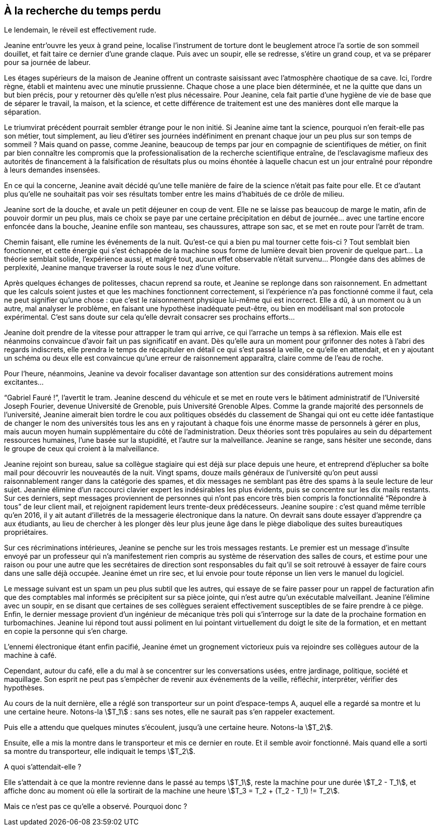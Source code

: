 == À la recherche du temps perdu

Le lendemain, le réveil est effectivement rude.

Jeanine entr'ouvre les yeux à grand peine, localise l'instrument de torture dont le beuglement atroce l'a sortie de son sommeil douillet, et fait taire ce dernier d'une grande claque. Puis avec un soupir, elle se redresse, s'étire un grand coup, et va se préparer pour sa journée de labeur.

Les étages supérieurs de la maison de Jeanine offrent un contraste saisissant avec l'atmosphère chaotique de sa cave. Ici, l'ordre règne, établi et maintenu avec une minutie prussienne. Chaque chose a une place bien déterminée, et ne la quitte que dans un but bien précis, pour y retourner dès qu'elle n'est plus nécessaire. Pour Jeanine, cela fait partie d'une hygiène de vie de base que de séparer le travail, la maison, et la science, et cette différence de traitement est une des manières dont elle marque la séparation.

Le triumvirat précédent pourrait sembler étrange pour le non initié. Si Jeanine aime tant la science, pourquoi n'en ferait-elle pas son métier, tout simplement, au lieu d'étirer ses journées indéfiniment en prenant chaque jour un peu plus sur son temps de sommeil ? Mais quand on passe, comme Jeanine, beaucoup de temps par jour en compagnie de scientifiques de métier, on finit par bien connaître les compromis que la professionalisation de la recherche scientifique entraîne, de l'esclavagisme mafieux des autorités de financement à la falsification de résultats plus ou moins éhontée à laquelle chacun est un jour entraîné pour répondre à leurs demandes insensées.

En ce qui la concerne, Jeanine avait décidé qu'une telle manière de faire de la science n'était pas faite pour elle. Et ce d'autant plus qu'elle ne souhaitait pas voir ses résultats tomber entre les mains d'habitués de ce drôle de milieu.

Jeanine sort de la douche, et avale un petit déjeuner en coup de vent. Elle ne se laisse pas beaucoup de marge le matin, afin de pouvoir dormir un peu plus, mais ce choix se paye par une certaine précipitation en début de journée... avec une tartine encore enfoncée dans la bouche, Jeanine enfile son manteau, ses chaussures, attrape son sac, et se met en route pour l'arrêt de tram.

Chemin faisant, elle rumine les événements de la nuit. Qu'est-ce qui a bien pu mal tourner cette fois-ci ? Tout semblait bien fonctionner, et cette énergie qui s'est échappée de la machine sous forme de lumière devait bien provenir de quelque part... La théorie semblait solide, l'expérience aussi, et malgré tout, aucun effet observable n'était survenu... Plongée dans des abîmes de perplexité, Jeanine manque traverser la route sous le nez d'une voiture.

Après quelques échanges de politesses, chacun reprend sa route, et Jeanine se replonge dans son raisonnement. En admettant que les calculs soient justes et que les machines fonctionnent correctement, si l'expérience n'a pas fonctionné comme il faut, cela ne peut signifier qu'une chose : que c'est le raisonnement physique lui-même qui est incorrect. Elle a dû, à un moment ou à un autre, mal analyser le problème, en faisant une hypothèse inadéquate peut-être, ou bien en modélisant mal son protocole expérimental. C'est sans doute sur cela qu'elle devrait consacrer ses prochains efforts...

Jeanine doit prendre de la vitesse pour attrapper le tram qui arrive, ce qui l'arrache un temps à sa réflexion. Mais elle est néanmoins convaincue d'avoir fait un pas significatif en avant. Dès qu'elle aura un moment pour grifonner des notes à l'abri des regards indiscrets, elle prendra le temps de récapituler en détail ce qui s'est passé la veille, ce qu'elle en attendait, et en y ajoutant un schéma ou deux elle est convaincue qu'une erreur de raisonnement apparaîtra, claire comme de l'eau de roche.

Pour l'heure, néanmoins, Jeanine va devoir focaliser davantage son attention sur des considérations autrement moins excitantes...

"`Gabriel Fauré !`", l'avertit le tram. Jeanine descend du véhicule et se met en route vers le bâtiment administratif de l'Université Joseph Fourier, devenue Université de Grenoble, puis Université Grenoble Alpes. Comme la grande majorité des personnels de l'université, Jeanine aimerait bien tordre le cou aux politiques obsédés du classement de Shangai qui ont eu cette idée fantastique de changer le nom des universités tous les ans en y rajoutant à chaque fois une énorme masse de personnels à gérer en plus, mais aucun moyen humain supplémentaire du côté de l'administration. Deux théories sont très populaires au sein du département ressources humaines, l'une basée sur la stupidité, et l'autre sur la malveillance. Jeanine se range, sans hésiter une seconde, dans le groupe de ceux qui croient à la malveillance.

Jeanine rejoint son bureau, salue sa collègue stagiaire qui est déjà sur place depuis une heure, et entreprend d'éplucher sa boîte mail pour découvrir les nouveautés de la nuit. Vingt spams, douze mails généraux de l'université qu'on peut aussi raisonnablement ranger dans la catégorie des spames, et dix messages ne semblant pas être des spams à la seule lecture de leur sujet. Jeanine élimine d'un raccourci clavier expert les indésirables les plus évidents, puis se concentre sur les dix mails restants. Sur ces derniers, sept messages proviennent de personnes qui n'ont pas encore très bien compris la fonctionnalité "`Répondre à tous`" de leur client mail, et rejoignent rapidement leurs trente-deux prédécesseurs. Jeanine soupire : c'est quand même terrible qu'en 2016, il y ait autant d'illetrés de la messagerie électronique dans la nature. On devrait sans doute essayer d'apprendre ça aux étudiants, au lieu de chercher à les plonger dès leur plus jeune âge dans le piège diabolique des suites bureautiques propriétaires.

Sur ces récriminations intérieures, Jeanine se penche sur les trois messages restants. Le premier est un message d'insulte envoyé par un professeur qui n'a manifestement rien compris au système de réservation des salles de cours, et estime pour une raison ou pour une autre que les secrétaires de direction sont responsables du fait qu'il se soit retrouvé à essayer de faire cours dans une salle déjà occupée. Jeanine émet un rire sec, et lui envoie pour toute réponse un lien vers le manuel du logiciel.

Le message suivant est un spam un peu plus subtil que les autres, qui essaye de se faire passer pour un rappel de facturation afin que des comptables mal informés se précipitent sur sa pièce jointe, qui n'est autre qu'un exécutable malveillant. Jeanine l'élimine avec un soupir, en se disant que certaines de ses collègues seraient effectivement susceptibles de se faire prendre à ce piège. Enfin, le dernier message provient d'un ingénieur de mécanique très poli qui s'interroge sur la date de la prochaine formation en turbomachines. Jeanine lui répond tout aussi poliment en lui pointant virtuellement du doigt le site de la formation, et en mettant en copie la personne qui s'en charge.

L'ennemi électronique étant enfin pacifié, Jeanine émet un grognement victorieux puis va rejoindre ses collègues autour de la machine à café.

Cependant, autour du café, elle a du mal à se concentrer sur les conversations usées, entre jardinage, politique, société et maquillage. Son esprit ne peut pas s'empêcher de revenir aux événements de la veille, réfléchir, interpréter, vérifier des hypothèses.

Au cours de la nuit dernière, elle a réglé son transporteur sur un point d'espace-temps A, auquel elle a regardé sa montre et lu une certaine heure. Notons-la stem:[T_1] : sans ses notes, elle ne saurait pas s'en rappeler exactement.

Puis elle a attendu que quelques minutes s'écoulent, jusqu'à une certaine heure. Notons-la stem:[T_2].

Ensuite, elle a mis la montre dans le transporteur et mis ce dernier en route. Et il semble avoir fonctionné. Mais quand elle a sorti sa montre du transporteur, elle indiquait le temps stem:[T_2].

A quoi s'attendait-elle ?

Elle s'attendait à ce que la montre revienne dans le passé au temps stem:[T_1], reste la machine pour une durée stem:[T_2 - T_1], et affiche donc au moment où elle la sortirait de la machine une heure stem:[T_3 = T_2 + (T_2 - T_1) != T_2].

Mais ce n'est pas ce qu'elle a observé. Pourquoi donc ?
